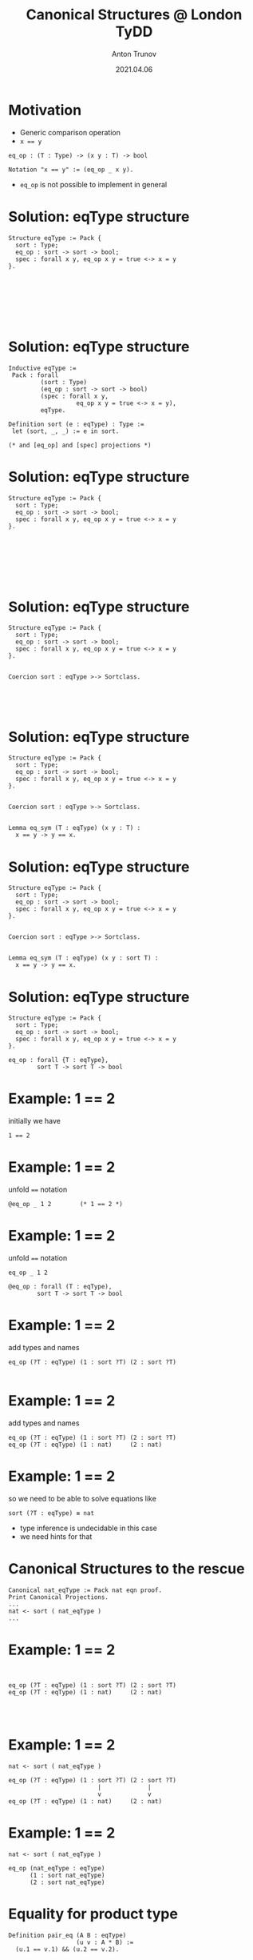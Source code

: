 # How to make it work with Spacemacs
# 1. Add the following to .spacemacs file
# (org :variables
#      org-enable-github-support t
#      org-enable-reveal-js-support t)
# 2. Use M-x org-reveal-export-to-html-and-browse

#+TITLE: Canonical Structures @ London TyDD
#+DATE: 2021.04.06
#+AUTHOR: Anton Trunov
#+EMAIL: https://github.com/anton-trunov
#+OPTIONS: num:nil toc:nil timestamp:nil
#+REVEAL_TRANS: none
# none | fade | slide | convex | concave | zoom
#+REVEAL_THEME: beige
# default | beige | sky | night | serif | simple | moon
# /League/Sky/Beige/Simple/Serif/Blood/Night/Moon/Solarized
#+REVEAL_EXTRA_CSS: ./modifications.css

* Motivation
- Generic comparison operation
- ~x == y~
#+BEGIN_SRC coq
  eq_op : (T : Type) -> (x y : T) -> bool

  Notation "x == y" := (eq_op _ x y).
#+END_SRC
- =eq_op= is not possible to implement in general
* Solution: eqType structure
#+BEGIN_SRC coq
  Structure eqType := Pack {
    sort : Type;
    eq_op : sort -> sort -> bool;
    spec : forall x y, eq_op x y = true <-> x = y
  }.







#+END_SRC
* Solution: eqType structure
#+BEGIN_SRC coq
  Inductive eqType :=
   Pack : forall
           (sort : Type)
           (eq_op : sort -> sort -> bool)
           (spec : forall x y,
                     eq_op x y = true <-> x = y),
           eqType.

  Definition sort (e : eqType) : Type :=
   let (sort, _, _) := e in sort.

  (* and [eq_op] and [spec] projections *)
#+END_SRC
* Solution: eqType structure
#+BEGIN_SRC coq
  Structure eqType := Pack {
    sort : Type;
    eq_op : sort -> sort -> bool;
    spec : forall x y, eq_op x y = true <-> x = y
  }.







#+END_SRC
* Solution: eqType structure
#+BEGIN_SRC coq
  Structure eqType := Pack {
    sort : Type;
    eq_op : sort -> sort -> bool;
    spec : forall x y, eq_op x y = true <-> x = y
  }.


  Coercion sort : eqType >-> Sortclass.




#+END_SRC
* Solution: eqType structure
#+BEGIN_SRC coq
  Structure eqType := Pack {
    sort : Type;
    eq_op : sort -> sort -> bool;
    spec : forall x y, eq_op x y = true <-> x = y
  }.


  Coercion sort : eqType >-> Sortclass.


  Lemma eq_sym (T : eqType) (x y : T) :
    x == y -> y == x.
#+END_SRC
* Solution: eqType structure
#+BEGIN_SRC coq
  Structure eqType := Pack {
    sort : Type;
    eq_op : sort -> sort -> bool;
    spec : forall x y, eq_op x y = true <-> x = y
  }.


  Coercion sort : eqType >-> Sortclass.


  Lemma eq_sym (T : eqType) (x y : sort T) :
    x == y -> y == x.
#+END_SRC
* Solution: eqType structure
#+BEGIN_SRC coq
  Structure eqType := Pack {
    sort : Type;
    eq_op : sort -> sort -> bool;
    spec : forall x y, eq_op x y = true <-> x = y
  }.
#+END_SRC
#+BEGIN_SRC coq
  eq_op : forall {T : eqType},
          sort T -> sort T -> bool
#+END_SRC
* Example: 1 == 2
initially we have
#+BEGIN_SRC coq
  1 == 2
#+END_SRC
* Example: 1 == 2
unfold ~==~ notation
#+BEGIN_SRC coq
  @eq_op _ 1 2        (* 1 == 2 *)
#+END_SRC
* Example: 1 == 2
unfold ~==~ notation
#+BEGIN_SRC coq
  eq_op _ 1 2
#+END_SRC
#+BEGIN_SRC coq
  @eq_op : forall (T : eqType),
          sort T -> sort T -> bool
#+END_SRC
* Example: 1 == 2
add types and names
#+BEGIN_SRC coq
  eq_op (?T : eqType) (1 : sort ?T) (2 : sort ?T)

#+END_SRC
* Example: 1 == 2
add types and names
#+BEGIN_SRC coq
  eq_op (?T : eqType) (1 : sort ?T) (2 : sort ?T)
  eq_op (?T : eqType) (1 : nat)     (2 : nat)
#+END_SRC
* Example: 1 == 2
so we need to be able to solve equations like
#+BEGIN_SRC coq
  sort (?T : eqType) ≡ nat
#+END_SRC
- type inference is undecidable in this case
- we need hints for that
* Canonical Structures to the rescue
#+BEGIN_SRC coq
Canonical nat_eqType := Pack nat eqn proof.
Print Canonical Projections.
...
nat <- sort ( nat_eqType )
...
#+END_SRC
* Example: 1 == 2
#+BEGIN_SRC coq


  eq_op (?T : eqType) (1 : sort ?T) (2 : sort ?T)
  eq_op (?T : eqType) (1 : nat)     (2 : nat)



#+END_SRC
* Example: 1 == 2
#+BEGIN_SRC coq
  nat <- sort ( nat_eqType )
    
  eq_op (?T : eqType) (1 : sort ?T) (2 : sort ?T)
                           |             |
                           v             v
  eq_op (?T : eqType) (1 : nat)     (2 : nat)
#+END_SRC
* Example: 1 == 2
#+BEGIN_SRC coq
  nat <- sort ( nat_eqType )
    
  eq_op (nat_eqType : eqType)
        (1 : sort nat_eqType)
        (2 : sort nat_eqType)
#+END_SRC
* Equality for product type
#+BEGIN_SRC coq
Definition pair_eq (A B : eqType)
                   (u v : A * B) :=
  (u.1 == v.1) && (u.2 == v.2).








#+END_SRC
* Equality for product type
#+BEGIN_SRC coq
Definition pair_eq (A B : eqType)
                   (u v : A * B) :=
  (u.1 == v.1) && (u.2 == v.2).

Canonical prod_eqType A B :=
  Pack (A * B) pair_eq proof.





#+END_SRC
* Equality for product type
#+BEGIN_SRC coq
Definition pair_eq (A B : eqType)
                   (u v : sort A * sort B) :=
  (u.1 == v.1) && (u.2 == v.2).

Canonical prod_eqType A B :=
  Pack (sort A * sort B) pair_eq proof.





#+END_SRC
* Equality for product type
#+BEGIN_SRC coq
Definition pair_eq (A B : eqType)
                   (u v : sort A * sort B) :=
  (u.1 == v.1) && (u.2 == v.2).

Canonical prod_eqType A B :=
  Pack (sort A * sort B) pair_eq proof.

Print Canonical Projections.
...
prod <- sort ( prod_eqType ) 
...
#+END_SRC
* Equality for product type
#+BEGIN_SRC coq
Definition pair_eq (A B : eqType)
                   (u v : sort A * sort B) :=
  (u.1 == v.1) && (u.2 == v.2).

Canonical prod_eqType A B :=
  Pack (prod (sort A) (sort B)) pair_eq proof.

Print Canonical Projections.
...
prod <- sort ( prod_eqType ) 
...
#+END_SRC
* Example
#+BEGIN_SRC coq
Compute (1, true) == (1, true).

#+END_SRC
* Example
#+BEGIN_SRC coq
Compute (1, true) == (1, true).
true
#+END_SRC
* How does it work?
#+BEGIN_SRC coq
(1, true) == (1, true)
#+END_SRC
* How does it work?
desugars into
#+BEGIN_SRC coq
eq_op _ (1, true) (1, true) 
#+END_SRC
* How does it work?
#+BEGIN_SRC coq
eq_op : (?T : eqType) -> (x y:sort ?T) -> bool
eq_op   _                (1, true)  ...







#+END_SRC
* How does it work?
#+BEGIN_SRC coq
eq_op : (?T : eqType) -> (x y:sort ?T) -> bool
eq_op   _                (1, true)  ...
                            ..
                         nat * bool





#+END_SRC
* How does it work?
#+BEGIN_SRC coq
eq_op : (?T : eqType) -> (x y:sort ?T) -> bool
eq_op   _                (1, true)  ...
                            ..
                         nat * bool
sort ?T ≡ nat * bool




#+END_SRC
* How does it work?
#+BEGIN_SRC coq
eq_op : (?T : eqType) -> (x y:sort ?T) -> bool
eq_op   _                (1, true)  ...
                            ..
                         nat * bool
sort ?T ≡ prod nat bool




#+END_SRC
* How does it work?
#+BEGIN_SRC coq
eq_op : (?T : eqType) -> (x y:sort T) -> bool
eq_op   _                (1, true)  ...
                            ..
                         nat * bool
sort ?T ≡ prod nat bool
prod <- sort ( prod_eqType ) 



#+END_SRC
* How does it work?
#+BEGIN_SRC coq
eq_op : (?T : eqType) -> (x y:sort ?T) -> bool
eq_op   _                (1, true)  ...
                            ..
                         nat * bool
sort ?T ≡ prod nat bool
prod <- sort ( prod_eqType ) 
sort (prod_eqType ?A ?B) ≡ prod nat bool


#+END_SRC
* How does it work?
#+BEGIN_SRC coq
eq_op : (?T : eqType) -> (x y:sort ?T) -> bool
eq_op   _                (1, true)  ...
                            ..
                         nat * bool
sort ?T ≡ prod nat bool
prod <- sort ( prod_eqType ) 
sort (prod_eqType ?A ?B) ≡ prod nat bool
(sort ?A) * (sort ?B) ≡ prod nat bool

#+END_SRC
* How does it work?
#+BEGIN_SRC coq
eq_op : (?T : eqType) -> (x y:sort ?T) -> bool
eq_op   _                (1, true)  ...
                            ..
                         nat * bool
sort ?T ≡ prod nat bool
prod <- sort ( prod_eqType ) 
sort (prod_eqType ?A ?B) ≡ prod nat bool
prod (sort ?A) (sort ?B) ≡ prod nat bool

#+END_SRC
* How does it work?
#+BEGIN_SRC coq
eq_op : (?T : eqType) -> (x y:sort ?T) -> bool
eq_op   _                (1, true)  ...
                            ..
                         nat * bool
sort ?T ≡ prod nat bool
prod <- sort ( prod_eqType ) 
sort (prod_eqType ?A ?B) ≡ prod nat bool
prod (sort ?A) (sort ?B) ≡ prod nat bool
(sort ?A) ≡ nat      (sort ?B) ≡ bool
#+END_SRC
* Canonical Structures vs Typeclasses
- Canonical Structures work at the unification level (predictable)
- Typeclasses mechanism uses =eauto=-like proof search
- Canonical structures are _not_ tied to types, those can be keyed on terms!
- CS can be used to implement overloading, implicit program (and proof) construction
* Keying on terms
Mathcomp's =bigop= module has the following:
#+BEGIN_SRC coq
Canonical addn_monoid := Law addnA add0n addn0.
Canonical muln_monoid := Law mulnA mul1n muln1.
Canonical maxn_monoid := Law maxnA max0n maxn0.
#+END_SRC
* Keying on terms: demo
#+BEGIN_SRC coq
From mathcomp Require Import ssreflect ssrnat bigop.
Import Monoid.

Lemma foo m n p q r :
  m + (n + p * (q * r)) = m + n + p * q * r.
Proof.
rewrite !mulmA /=.
done.
Qed.
#+END_SRC
* Further reading
- Packaging Mathematical Structures - G. Gonthier et al. (2009)
- Canonical Structures for the Working Coq User - A. Mahboubi, E. Tassi (2013)
- Generic Proof Tools and Finite Group Theory - F. Garillot (2011)
- How to Make Ad Hoc Proof Automation Less Ad Hoc - A. Nanevski et al. (2013)
- https://github.com/coq-community/lemma-overloading
